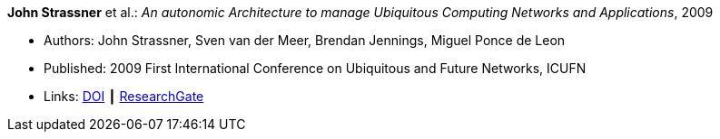 *John Strassner* et al.: _An autonomic Architecture to manage Ubiquitous Computing Networks and Applications_, 2009

* Authors: John Strassner, Sven van der Meer, Brendan Jennings, Miguel Ponce de Leon
* Published: 2009 First International Conference on Ubiquitous and Future Networks, ICUFN
* Links:
    link:https://doi.org/10.1109/ICUFN.2009.5174296[DOI] ┃
    link:https://www.researchgate.net/publication/224567670_An_autonomic_architecture_to_manage_Ubiquitous_Computing_networks_and_applications[ResearchGate]
ifdef::local[]
* Local links:
    link:/library/inproceedings/2000/strassner-icufn-2009.pdf[PDF]
endif::[]

